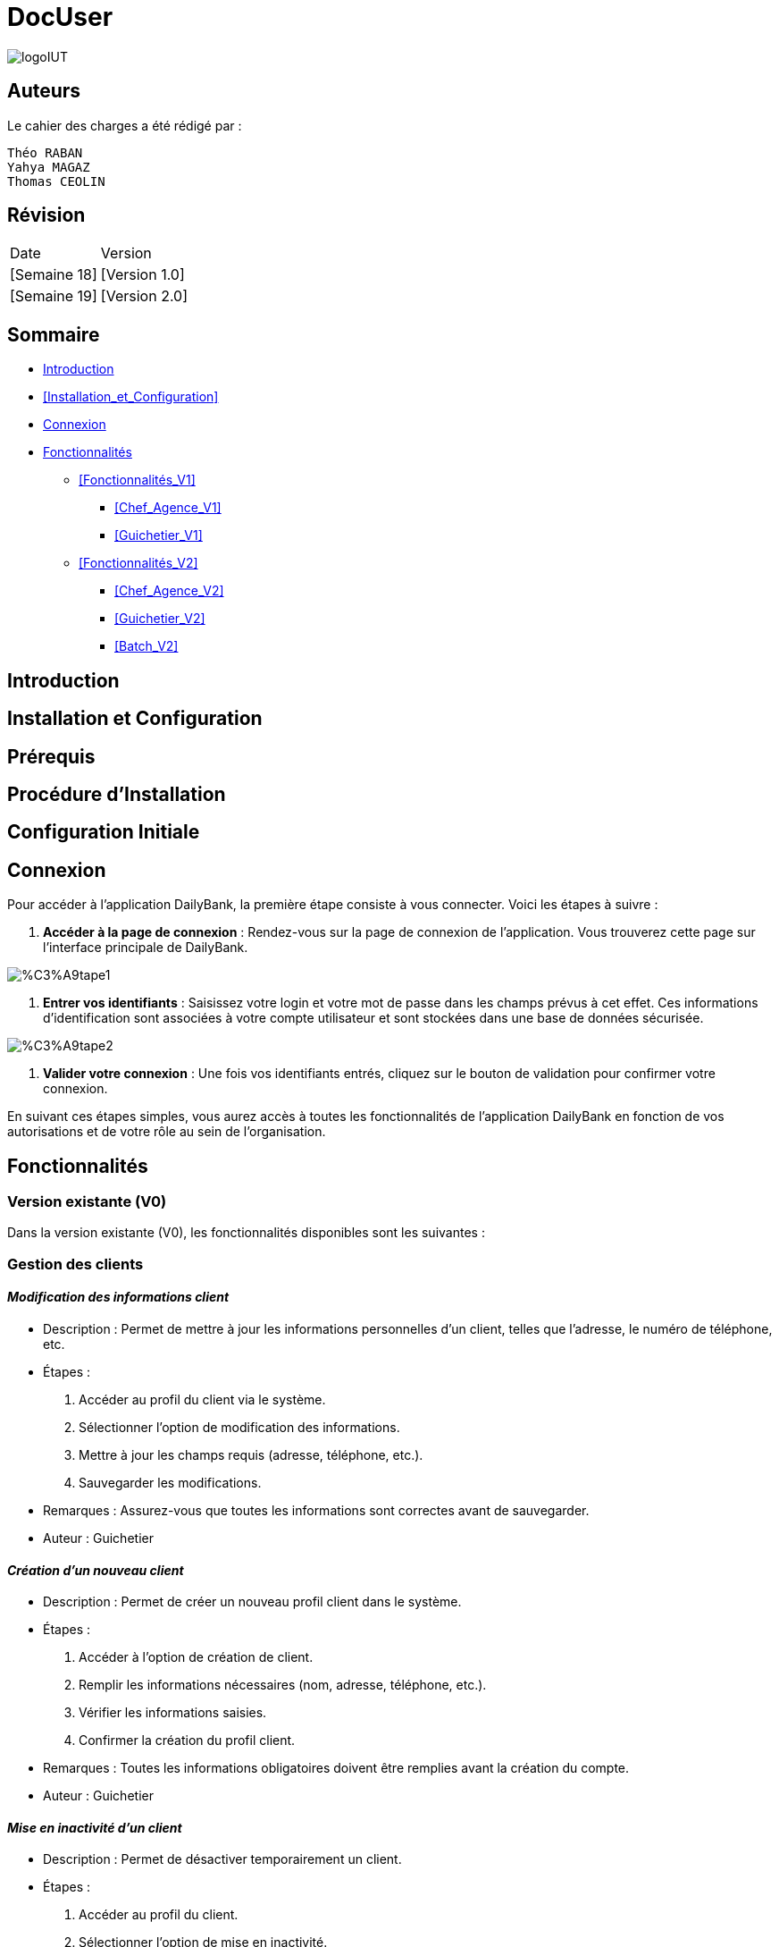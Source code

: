 = DocUser

:toc:
:toc-title: Sommaire

image::https://github.com/IUT-Blagnac/sae2-01-devapp-2024-sae_1b3/blob/main/Images/logoIUT.PNG[]


== Auteurs

Le cahier des charges a été rédigé par :

    Théo RABAN
    Yahya MAGAZ
    Thomas CEOLIN

== Révision

|===
| Date | Version
| [Semaine 18] | [Version 1.0]
| [Semaine 19] | [Version 2.0]
|===


== Sommaire

* <<Introduction>>
* <<Installation_et_Configuration>>
* <<Connexion>>
* <<Fonctionnalités>>
** <<Fonctionnalités_V1>>
*** <<Chef_Agence_V1>>
*** <<Guichetier_V1>>
** <<Fonctionnalités_V2>>
*** <<Chef_Agence_V2>>
*** <<Guichetier_V2>>
*** <<Batch_V2>>

== Introduction

== Installation et Configuration


== Prérequis

== Procédure d'Installation

== Configuration Initiale

== Connexion

Pour accéder à l'application DailyBank, la première étape consiste à vous connecter. Voici les étapes à suivre :

1. *Accéder à la page de connexion* :
   Rendez-vous sur la page de connexion de l'application. Vous trouverez cette page sur l'interface principale de DailyBank.

image::https://github.com/IUT-Blagnac/sae2-01-devapp-2024-sae_1b3/blob/main/Images/%C3%A9tape1.PNG[]

2. *Entrer vos identifiants* :
   Saisissez votre login et votre mot de passe dans les champs prévus à cet effet. Ces informations d'identification sont associées à votre compte utilisateur et sont stockées dans une base de données sécurisée.

image::https://github.com/IUT-Blagnac/sae2-01-devapp-2024-sae_1b3/blob/main/Images/%C3%A9tape2.PNG[]

3. *Valider votre connexion* :
   Une fois vos identifiants entrés, cliquez sur le bouton de validation pour confirmer votre connexion.

En suivant ces étapes simples, vous aurez accès à toutes les fonctionnalités de l'application DailyBank en fonction de vos autorisations et de votre rôle au sein de l'organisation.


== Fonctionnalités

=== Version existante (V0)

Dans la version existante (V0), les fonctionnalités disponibles sont les suivantes :

=== Gestion des clients

==== _Modification des informations client_
  * Description : Permet de mettre à jour les informations personnelles d'un client, telles que l'adresse, le numéro de téléphone, etc.
  * Étapes :
    1. Accéder au profil du client via le système.
    2. Sélectionner l'option de modification des informations.
    3. Mettre à jour les champs requis (adresse, téléphone, etc.).
    4. Sauvegarder les modifications.
  * Remarques : Assurez-vous que toutes les informations sont correctes avant de sauvegarder.
  * Auteur : Guichetier


==== _Création d'un nouveau client_
  * Description : Permet de créer un nouveau profil client dans le système.
  * Étapes :
    1. Accéder à l'option de création de client.
    2. Remplir les informations nécessaires (nom, adresse, téléphone, etc.).
    3. Vérifier les informations saisies.
    4. Confirmer la création du profil client.
  * Remarques : Toutes les informations obligatoires doivent être remplies avant la création du compte.
  * Auteur : Guichetier


==== _Mise en inactivité d'un client_
  * Description : Permet de désactiver temporairement un client.
  * Étapes :
    1. Accéder au profil du client.
    2. Sélectionner l'option de mise en inactivité.
    3. Confirmer la mise en inactivité.
  * Remarques : La réactivation du client peut être effectuée via la même procédure.
  * Auteur : Chef d’agence

=== Gestion des comptes

==== _Consultation d'un compte_
  * Description : Permet de visualiser les détails d'un compte client.
  * Étapes :
    1. Accéder à la section de consultation des comptes.
    2. Entrer l'identifiant du compte ou du client.
    3. Afficher les informations du compte (solde, transactions récentes, etc.).
  * Remarques : Utiliser des filtres pour afficher des informations spécifiques si nécessaire.
  * Auteur : Guichetier

==== _Débit d'un compte_
  * Description : Permet de débiter un montant d'un compte client.
  * Étapes :
    1. Accéder à la section de gestion des comptes.
    2. Sélectionner le compte à débiter.
    3. Entrer le montant à débiter.
    4. Confirmer la transaction.
  * Remarques : Vérifiez toujours le solde du compte avant de débiter.
  * Auteur : Guichetier

=== Versions à développer

Voici les fonctionnalités à développer pour chaque version du logiciel (V1, V2) :

=== Version 1 (V1)

Cas d’utilisation à développer dans la Version 1 :

=== Gestion des comptes

==== _Crédit/débit d'un compte (Java et BD avec procédure stockée)_
  * Description : Ajout ou retrait d'un montant d'un compte client, en utilisant une procédure stockée pour garantir l'intégrité des transactions.
  * Étapes :
    1. Sélectionner l'opération souhaitée (crédit ou débit).
    2. Entrer les détails de la transaction (montant, compte, etc.).
    3. Exécuter la procédure stockée.
    4. Confirmer la transaction.
  * Auteur : Guichetier

==== _Création d'un compte_
  * Description : Permet de créer un nouveau compte pour un client existant ou nouveau.
  * Étapes :
    1. Sélectionner le client.
    2. Entrer les détails du compte (type de compte, dépôt initial, etc.).
    3. Confirmer la création du compte.
  * Auteur : Guichetier

==== _Clôture d'un compte_
  * Description : Permet de fermer un compte client.
  * Étapes :
    1. Sélectionner le compte à clôturer.
    2. Vérifier les soldes et les transactions en cours.
    3. Confirmer la clôture du compte.
  * Auteur : Guichetier

=== Transferts et virements

==== Virement de compte à compte
  * Description : Permet de transférer des fonds d'un compte à un autre.
  * Étapes :
    1. Sélectionner les comptes source et destination.
    2. Entrer le montant à transférer.
    3. Confirmer le virement.
  * Auteur : Guichetier

=== Gestion des employés

==== Gestion des employés (CRUD) : guichetier et chef d’agence
  * Description : Permet de créer, lire, mettre à jour et supprimer des profils d'employés.
  * Étapes :
    1. Accéder à la gestion des employés.
    2. Sélectionner l'action souhaitée (créer, lire, mettre à jour, supprimer).
    3. Remplir ou modifier les informations nécessaires.
    4. Confirmer l'action.
  * Auteur : Chef d’agence

=== Version 2 (V2)

Cas d’utilisation à développer dans la Version 2 :

=== Génération de documents

==== Génération d'un relevé mensuel d’un compte en PDF
  * Description : Permet de générer et de télécharger un relevé mensuel des transactions d'un compte au format PDF.
  * Étapes :
    1. Sélectionner le compte et le mois concerné.
    2. Générer le relevé.
    3. Télécharger le PDF.
  * Auteur : Guichetier

==== Génération des relevés mensuels en PDF (batch)
  * Description : Automatiser la génération des relevés mensuels pour tous les comptes clients en PDF.
  * Étapes :
    1. Configurer le batch pour exécuter mensuellement.
    2. Générer les relevés pour chaque compte.
    3. Stocker ou envoyer les relevés générés.
  * Auteur : Batch (Automatisé)

=== Gestion des prélèvements automatiques

==== Gestion des prélèvements automatiques (CRUD)
  * Description : Permet de créer, lire, mettre à jour et supprimer des prélèvements automatiques sur un compte.
  * Étapes :
    1. Accéder à la gestion des prélèvements automatiques.
    2. Sélectionner l'action souhaitée (créer, lire, mettre à jour, supprimer).
    3. Remplir ou modifier les informations nécessaires.
    4. Confirmer l'action.
  * Auteur : Guichetier

==== Exécution des prélèvements automatiques (batch)
  * Description : Automatiser l'exécution des prélèvements automatiques sur les comptes clients.
  * Étapes :
    1. Configurer le batch pour exécuter selon le planning des prélèvements.
    2. Exécuter les prélèvements pour chaque compte concerné.
    3. Mettre à jour les comptes en conséquence.
  * Auteur : Batch (Automatisé)

=== Simulations financières

==== Débit exceptionnel
  * Description : Permet d'autoriser un débit exceptionnel sur un compte client.
  * Étapes :
    1. Accéder au compte concerné.
    2. Entrer les détails du débit exceptionnel.
    3. Confirmer le débit.
  * Auteur : Chef d’agence

==== Simulation d'un emprunt
  * Description : Permet de simuler les conditions et le remboursement d'un emprunt pour un client.
  * Étapes :
    1. Entrer les détails de l'emprunt (montant, taux, durée, etc.).
    2. Exécuter la simulation.
    3. Afficher les résultats de la simulation.
  * Auteur : Chef d’agence

==== Simulation d'une assurance d'emprunt
  * Description : Permet de simuler les conditions d'une assurance liée à un emprunt.
  * Étapes :
    1. Entrer les détails de l'assurance (type, couverture, etc.).
    2. Exécuter la simulation.
    3. Afficher les résultats de la simulation.
  * Auteur : Chef d’agence
